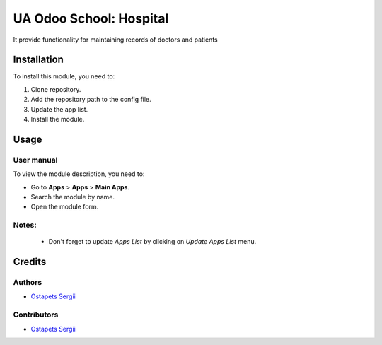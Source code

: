 ==========================
UA Odoo School: Hospital
==========================

It provide functionality for maintaining records of doctors and patients

Installation
============

To install this module, you need to:

#. Clone repository.
#. Add the repository path to the config file.
#. Update the app list.
#. Install the module.


Usage
=====

User manual
-----------

To view the module description, you need to:

* Go to **Apps** > **Apps** > **Main Apps**.

* Search the module by name.

* Open the module form.

Notes:
------

  - Don't forget to update `Apps List` by clicking on `Update Apps List` menu.

Credits
=======

Authors
-------

* `Ostapets Sergii  <https://t.me/ostapec_serg/>`__

Contributors
------------

* `Ostapets Sergii  <https://t.me/ostapec_serg/>`__
